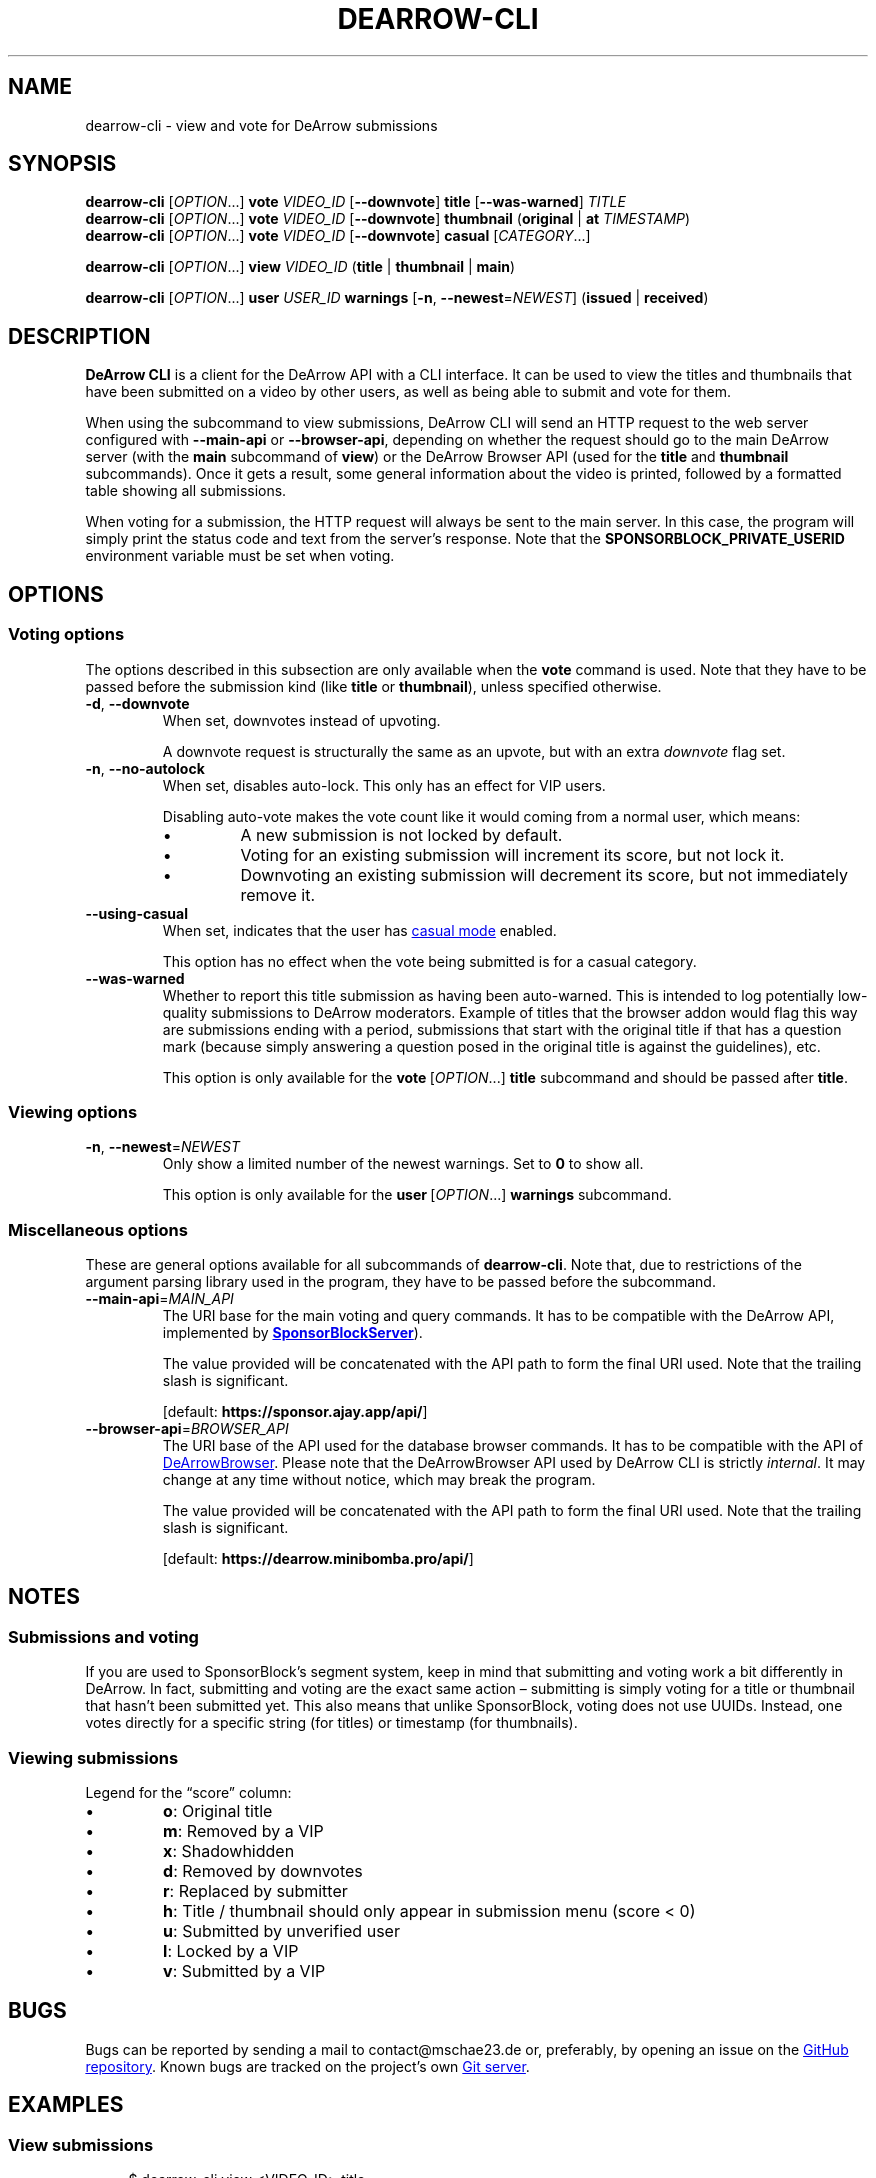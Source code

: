 .TH DEARROW-CLI 1 2025-03-04
.SH NAME
dearrow-cli \- view and vote for DeArrow submissions
.SH SYNOPSIS
.B dearrow-cli
[\fIOPTION\fR...\&]
.B vote
.I VIDEO_ID
[\fB\-\-downvote\fR]
.B title
[\fB\-\-was\-warned\fR]
.I TITLE
.br
.B dearrow-cli
[\fIOPTION\fR...\&]
.B vote
.I VIDEO_ID
[\fB\-\-downvote\fR]
.B thumbnail
(\fBoriginal\fR | \fBat\fR \fITIMESTAMP\fR)
.br
.B dearrow-cli
[\fIOPTION\fR...\&]
.B vote
.I VIDEO_ID
[\fB\-\-downvote\fR]
.B casual
[\fICATEGORY\fR...\&]
.P
.B dearrow-cli
[\fIOPTION\fR...\&]
.B view
.I VIDEO_ID
(\fBtitle\fR | \fBthumbnail\fR | \fBmain\fR)
.P
.B dearrow-cli
[\fIOPTION\fR...\&]
.B user
.I USER_ID
.B warnings
[\fB\-n\fR, \fB\-\-newest\fR=\fINEWEST\fR]
(\fBissued\fR | \fBreceived\fR)
.SH DESCRIPTION
.B DeArrow\~CLI
is a client for the DeArrow API with a CLI interface.
It can be used to view the titles and thumbnails
that have been submitted on a video by other users,
as well as being able to submit and vote for them.
.PP
When using the subcommand to view submissions,
DeArrow\~CLI will send an HTTP request to the web server
configured with \fB\-\-main\-api\fR or \fB\-\-browser\-api\fR,
depending on whether the request should go to the main DeArrow server
(with the \fBmain\fR subcommand of \fBview\fR)
or the DeArrow\~Browser API (used for the \fBtitle\fR and \fBthumbnail\fR
subcommands).
Once it gets a result, some general information about the video is printed,
followed by a formatted table showing all submissions.
.PP
When voting for a submission, the HTTP request will always be sent to
the main server.
In this case, the program will simply print the status code and text
from the server's response.
Note that the
.B SPONSORBLOCK_\:PRIVATE_\:USERID
environment variable must be set when voting.
.SH OPTIONS
.SS Voting options
The options described in this subsection are only available when the
.B vote
command is used. Note that they have to be passed before the
submission kind (like \fBtitle\fR or \fBthumbnail\fR),
unless specified otherwise.
.TP
.BR \-d ", " \-\-downvote
When set, downvotes instead of upvoting.
.IP
A downvote request is structurally the same as an upvote,
but with an extra \fIdownvote\fR flag set.
.TP
.BR \-n ", " \-\-no\-autolock
When set, disables auto-lock. This only has an effect for VIP users.
.RS
.PP
Disabling auto-vote makes the vote count like it would
coming from a normal user, which means:
.Bl
.IP \[bu]
A new submission is not locked by default.
.IP \[bu]
Voting for an existing submission will increment its score,
but not lock it.
.IP \[bu]
Downvoting an existing submission will decrement its score,
but not immediately remove it.
.El
.RE
.TP
.BR \-\-using\-casual
When set, indicates that the user has
.UR https://wiki.sponsor.ajay.app/w/DeArrow/Casual_mode
casual mode
.UE
enabled.
.IP
This option has no effect when the vote being submitted
is for a casual category.
.TP
.BR \-\-was\-warned
Whether to report this title submission as having been auto-warned.
This is intended to log potentially low-quality submissions
to DeArrow moderators.
Example of titles that the browser addon would flag this way are
submissions ending with a period,
submissions that start with the original title if that has
a question mark (because simply answering a question posed in
the original title is against the guidelines), etc.
.IP
This option is only available for the \fBvote\fR\~[\fIOPTION\fR...\&] \
\fBtitle\fR subcommand and should be passed after \fBtitle\fR.
.SS Viewing options
.TP
.BR \-n ", " \-\-newest =\fINEWEST
Only show a limited number of the newest warnings.
Set to \fB0\fR to show all.
.IP
This option is only available for the \fBuser\fR\~[\fIOPTION\fR...\&] \
\fBwarnings\fR subcommand.
.SS Miscellaneous options
These are general options available for all subcommands of
.BR dearrow-cli .
Note that, due to restrictions of the argument parsing library
used in the program, they have to be passed before the subcommand.
.TP
.BR \-\-main\-api =\fIMAIN_API\fR
The URI base for the main voting and query commands.
It has to be compatible with the DeArrow API, implemented by
.UR https://github.com/ajayyy/SponsorBlockServer
\fBSponsorBlockServer\fR
.UE ).
.IP
The value provided will be concatenated with
the API path to form the final URI used.
Note that the trailing slash is significant.
.IP
[default: \fBhttps://sponsor.ajay.app/api/\fR]
.TP
.BR \-\-browser\-api =\fIBROWSER_API\fR
The URI base of the API used for the database browser commands.
It has to be compatible with the API of
.UR https://github.com/mini-bomba/DeArrowBrowser
DeArrowBrowser
.UE .
Please note that the DeArrowBrowser API used by DeArrow\~CLI
is strictly \fIinternal\fR. It may change at any time without notice,
which may break the program.
.IP
The value provided will be concatenated with
the API path to form the final URI used.
Note that the trailing slash is significant.
.IP
[default: \fBhttps://dearrow.minibomba.pro/api/\fR]
.SH NOTES
.SS Submissions and voting
If you are used to Sponsor\%Block's segment system, keep in mind that
submitting and voting work a bit differently in DeArrow.
In fact, submitting and voting are the exact same action \[en]
submitting is simply voting for a title or thumbnail that hasn't been
submitted yet. This also means that unlike SponsorBlock, voting does
not use UUIDs. Instead, one votes directly for
a specific string (for titles) or timestamp (for thumbnails).
.SS Viewing submissions
Legend for the \[lq]score\[rq] column:
.Bl
.IP \[bu]
.BR o :
Original title
.IP \[bu]
.BR m :
Removed by a VIP
.IP \[bu]
.BR x :
Shadowhidden
.IP \[bu]
.BR d :
Removed by downvotes
.IP \[bu]
.BR r :
Replaced by submitter
.IP \[bu]
.BR h :
Title / thumbnail should only appear in submission menu (score < 0)
.IP \[bu]
.BR u :
Submitted by unverified user
.IP \[bu]
.BR l :
Locked by a VIP
.IP \[bu]
.BR v :
Submitted by a VIP
.El
.SH BUGS
Bugs can be reported by sending a mail to contact@mschae23.de or,
preferably, by opening an issue on the
.UR https://github.com/mschae23/dearrow-cli
GitHub repository
.UE .
Known bugs are tracked on the project's own
.UR https://mschae23.de/git/mschae23/dearrow-cli
Git server
.UE .
.SH EXAMPLES
.SS View submissions
.in +4n
.EX
$ dearrow-cli view <VIDEO_ID> title
$ dearrow-cli view <VIDEO_ID> thumbnail
$ dearrow-cli view <VIDEO_ID> main
.EE
.in
.PP
.SS Vote
Voting requires your private ID to be set using the
.B SPONSORBLOCK_PRIVATE_USERID
environment variable.
.PP
.in +4n
.EX
$ dearrow-cli vote <VIDEO_ID> title "Some title"
$ dearrow-cli vote <VIDEO_ID> --downvote title "A bad title"
.EE
.in
.PP
.in +4n
.EX
$ dearrow-cli vote <VIDEO_ID> thumbnail at 10.123
$ dearrow-cli vote <VIDEO_ID> thumbnail original
$ dearrow-cli vote <VIDEO_ID> --downvote thumbnail at 10.123
$ dearrow-cli vote <VIDEO_ID> --downvote thumbnail original
.EE
.in
.PP
If you are a VIP user and want to
disable auto-lock (\[lq]act as VIP\[rq] in the UI),
pass the \fB\-\-no\-autolock\fR option before
.BR title " or " thumbnail .
.PP
It is also possible to vote for a casual mode category.
.PP
.in +4n
.EX
$ dearrow-cli vote <VIDEO_ID> casual <CATEGORY>...
$ dearrow-cli vote <VIDEO_ID> --downvote casual
.EE
.in
.PP
Note that the \fB\-\-no\-autolock\fR and \fB\-\-using\-casual\fR flags
are still accepted in this mode, but will have no effect.
.SS Warnings
.in +4n
.EX
$ dearrow-cli user <USER_ID> warnings received
$ dearrow-cli user <USER_ID> warnings issued
.EE
.in
.PP
Shows warnings received or issued by a specific
SponsorBlock or DeArrow user.
You can pass \fB\-\-newest\fR \fIN\fR or \fB\-n\fR \fIN\fR to
only show the newest \fIN\fR warnings.
.PP
This uses
.UR https://github.com/mini-bomba/DeArrowBrowser
DeArrow Browser
.UE 's
.I internal
API by default.
.SH COPYRIGHT
Copyright (C) 2025  mschae23
.PP
DeArrow\~CLI is free software: you can redistribute it and/or modify
it under the terms of the GNU Affero General Public License as published by
the Free Software Foundation, either version 3 of the License, or
(at your option) any later version.
DeArrow\~CLI is distributed in the hope that it will be useful,
but WITHOUT ANY WARRANTY; without even the implied warranty of
MERCHANTABILITY or FITNESS FOR A PARTICULAR PURPOSE.  See the
GNU Affero General Public License for more details.
You should have received a copy of the GNU Affero General Public License
along with DeArrow\~CLI.  If not, see <https://www.gnu.org/licenses/>.
.PP
Copying and distribution of this file, with or without modification,
are permitted in any medium without royalty provided the copyright
notice and this notice are preserved.  This file is offered as-is,
without any warranty.
